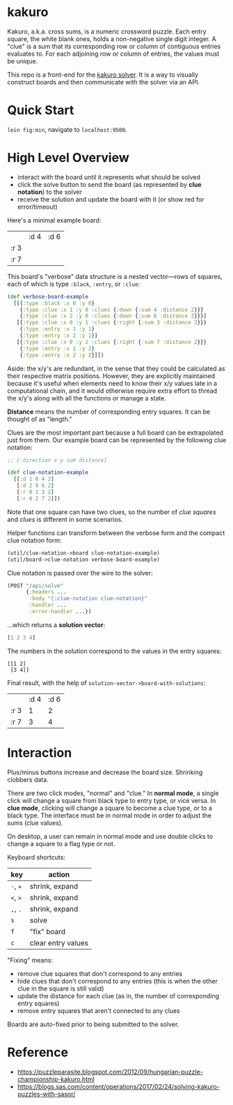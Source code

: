 * kakuro

Kakuro, a.k.a. cross sums, is a numeric crossword puzzle. Each entry square, the white blank ones, holds a non-negative single digit integer. A "clue" is a sum that its corresponding row or column of contiguous entries evaluates to. For each adjoining row or column of entries, the values must be unique.

This repo is a front-end for the [[https://github.com/sunflowerseastar/kakuro-server][kakuro solver]]. It is a way to visually construct boards and then communicate with the solver via an API.

* Quick Start

~lein fig:min~, navigate to ~localhost:9500~.

* High Level Overview

- interact with the board until it represents what should be solved
- click the solve button to send the board (as represented by *clue notation*) to the solver
- receive the solution and update the board with it (or show red for error/timeout)

Here's a minimal example board:

|      | :d 4 | :d 6 |
| :r 3 |      |      |
| :r 7 |      |      |

This board's "verbose" data structure is a nested vector—rows of squares, each of which is type ~:black~, ~:entry~, or ~:clue~:

#+begin_src clojure
(def verbose-board-example
  [[{:type :black :x 0 :y 0}
    {:type :clue :x 1 :y 0 :clues {:down {:sum 4 :distance 2}}}
    {:type :clue :x 2 :y 0 :clues {:down {:sum 6 :distance 2}}}]
   [{:type :clue :x 0 :y 1 :clues {:right {:sum 3 :distance 2}}}
    {:type :entry :x 1 :y 1}
    {:type :entry :x 2 :y 1}]
   [{:type :clue :x 0 :y 2 :clues {:right {:sum 7 :distance 2}}}
    {:type :entry :x 1 :y 2}
    {:type :entry :x 2 :y 2}]])
#+end_src

Aside: the x/y's are redundant, in the sense that they could be calculated as their respective matrix positions. However, they are explicitly maintained because it's useful when elements need to know their x/y values late in a computational chain, and it would otherwise require extra effort to thread the x/y's along with all the functions or manage a state.

*Distance* means the number of corresponding entry squares. It can be thought of as "length."

Clues are the most important part because a full board can be extrapolated just from them. Our example board can be represented by the following clue notation:

#+begin_src clojure
;; [:direction x y sum distance]

(def clue-notation-example
  [[:d 1 0 4 2]
   [:d 2 0 6 2]
   [:r 0 1 3 2]
   [:r 0 2 7 2]])
#+end_src

Note that one square can have two clues, so the number of /clue squares/ and /clues/ is different in some scenarios.

Helper functions can transform between the verbose form and the compact clue notation form:

#+begin_src clojure
(util/clue-notation->board clue-notation-example)
(util/board->clue-notation verbose-board-example)
#+end_src

Clue notation is passed over the wire to the solver:

#+begin_src clojure
(POST "/api/solve"
      {:headers ...
       :body "{:clue-notation clue-notation}"
       :handler ...
       :error-handler ...})
#+end_src

...which returns a *solution vector*:

#+begin_src clojure
[1 2 3 4]
#+end_src

The numbers in the solution correspond to the values in the entry squares:

#+begin_src
[[1 2]
 [3 4]]
#+end_src

Final result, with the help of ~solution-vector->board-with-solutions~:

|      | :d 4 | :d 6 |
| :r 3 |    1 |    2 |
| :r 7 |    3 |    4 |

* Interaction

Plus/minus buttons increase and decrease the board size. Shrinking clobbers data.

There are two click modes, "normal" and "clue." In *normal mode*, a single click will change a square from black type to entry type, or vice versa. In *clue mode*, clicking will change a square to become a clue type, or to a black type. The interface must be in normal mode in order to adjust the sums (clue values).

On desktop, a user can remain in normal mode and use double clicks to change a square to a flag type or not.

Keyboard shortcuts:

| key      | action             |
|----------+--------------------|
| ~-~, ~+~ | shrink, expand     |
| ~<~, ~>~ | shrink, expand     |
| ~,~, ~.~ | shrink, expand     |
| ~s~      | solve              |
| ~f~      | "fix" board        |
| ~c~      | clear entry values |

"Fixing" means:

- remove clue squares that don't correspond to any entries
- hide clues that don't correspond to any entries (this is when the other clue in the square is still valid)
- update the distance for each clue (as in, the number of corresponding entry squares)
- remove entry squares that aren't connected to any clues

Boards are auto-fixed prior to being submitted to the solver.

* Reference

- https://puzzleparasite.blogspot.com/2012/09/hungarian-puzzle-championship-kakuro.html
- https://blogs.sas.com/content/operations/2017/02/24/solving-kakuro-puzzles-with-sasor/
